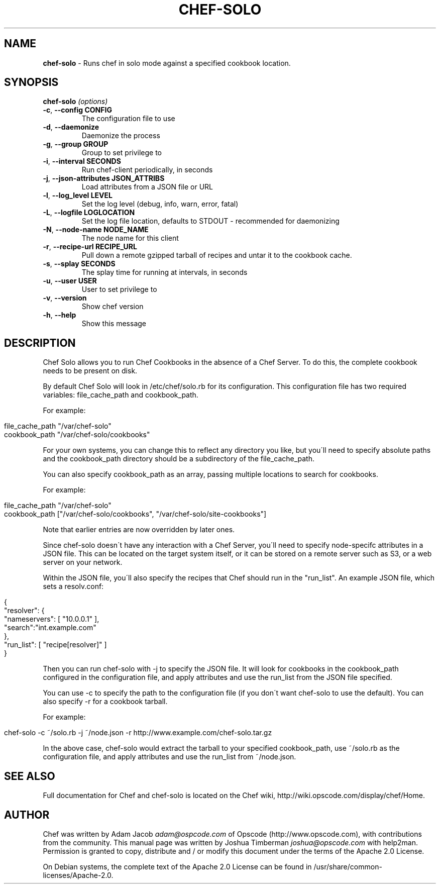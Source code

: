 .\" generated with Ronn/v0.7.3
.\" http://github.com/rtomayko/ronn/tree/0.7.3
.
.TH "CHEF\-SOLO" "8" "April 2013" "Chef 10.26.0.beta.0" "Chef Manual"
.
.SH "NAME"
\fBchef\-solo\fR \- Runs chef in solo mode against a specified cookbook location\.
.
.SH "SYNOPSIS"
\fBchef\-solo\fR \fI(options)\fR
.
.TP
\fB\-c\fR, \fB\-\-config CONFIG\fR
The configuration file to use
.
.TP
\fB\-d\fR, \fB\-\-daemonize\fR
Daemonize the process
.
.TP
\fB\-g\fR, \fB\-\-group GROUP\fR
Group to set privilege to
.
.TP
\fB\-i\fR, \fB\-\-interval SECONDS\fR
Run chef\-client periodically, in seconds
.
.TP
\fB\-j\fR, \fB\-\-json\-attributes JSON_ATTRIBS\fR
Load attributes from a JSON file or URL
.
.TP
\fB\-l\fR, \fB\-\-log_level LEVEL\fR
Set the log level (debug, info, warn, error, fatal)
.
.TP
\fB\-L\fR, \fB\-\-logfile LOGLOCATION\fR
Set the log file location, defaults to STDOUT \- recommended for daemonizing
.
.TP
\fB\-N\fR, \fB\-\-node\-name NODE_NAME\fR
The node name for this client
.
.TP
\fB\-r\fR, \fB\-\-recipe\-url RECIPE_URL\fR
Pull down a remote gzipped tarball of recipes and untar it to the cookbook cache\.
.
.TP
\fB\-s\fR, \fB\-\-splay SECONDS\fR
The splay time for running at intervals, in seconds
.
.TP
\fB\-u\fR, \fB\-\-user USER\fR
User to set privilege to
.
.TP
\fB\-v\fR, \fB\-\-version\fR
Show chef version
.
.TP
\fB\-h\fR, \fB\-\-help\fR
Show this message
.
.SH "DESCRIPTION"
Chef Solo allows you to run Chef Cookbooks in the absence of a Chef Server\. To do this, the complete cookbook needs to be present on disk\.
.
.P
By default Chef Solo will look in /etc/chef/solo\.rb for its configuration\. This configuration file has two required variables: file_cache_path and cookbook_path\.
.
.P
For example:
.
.IP "" 4
.
.nf

file_cache_path "/var/chef\-solo"
cookbook_path "/var/chef\-solo/cookbooks"
.
.fi
.
.IP "" 0
.
.P
For your own systems, you can change this to reflect any directory you like, but you\'ll need to specify absolute paths and the cookbook_path directory should be a subdirectory of the file_cache_path\.
.
.P
You can also specify cookbook_path as an array, passing multiple locations to search for cookbooks\.
.
.P
For example:
.
.IP "" 4
.
.nf

file_cache_path "/var/chef\-solo"
cookbook_path ["/var/chef\-solo/cookbooks", "/var/chef\-solo/site\-cookbooks"]
.
.fi
.
.IP "" 0
.
.P
Note that earlier entries are now overridden by later ones\.
.
.P
Since chef\-solo doesn\'t have any interaction with a Chef Server, you\'ll need to specify node\-specifc attributes in a JSON file\. This can be located on the target system itself, or it can be stored on a remote server such as S3, or a web server on your network\.
.
.P
Within the JSON file, you\'ll also specify the recipes that Chef should run in the "run_list"\. An example JSON file, which sets a resolv\.conf:
.
.IP "" 4
.
.nf

{
  "resolver": {
    "nameservers": [ "10\.0\.0\.1" ],
    "search":"int\.example\.com"
  },
  "run_list": [ "recipe[resolver]" ]
}
.
.fi
.
.IP "" 0
.
.P
Then you can run chef\-solo with \-j to specify the JSON file\. It will look for cookbooks in the cookbook_path configured in the configuration file, and apply attributes and use the run_list from the JSON file specified\.
.
.P
You can use \-c to specify the path to the configuration file (if you don\'t want chef\-solo to use the default)\. You can also specify \-r for a cookbook tarball\.
.
.P
For example:
.
.IP "" 4
.
.nf

chef\-solo \-c ~/solo\.rb \-j ~/node\.json  \-r http://www\.example\.com/chef\-solo\.tar\.gz
.
.fi
.
.IP "" 0
.
.P
In the above case, chef\-solo would extract the tarball to your specified cookbook_path, use ~/solo\.rb as the configuration file, and apply attributes and use the run_list from ~/node\.json\.
.
.SH "SEE ALSO"
Full documentation for Chef and chef\-solo is located on the Chef wiki, http://wiki\.opscode\.com/display/chef/Home\.
.
.SH "AUTHOR"
Chef was written by Adam Jacob \fIadam@ospcode\.com\fR of Opscode (http://www\.opscode\.com), with contributions from the community\. This manual page was written by Joshua Timberman \fIjoshua@opscode\.com\fR with help2man\. Permission is granted to copy, distribute and / or modify this document under the terms of the Apache 2\.0 License\.
.
.P
On Debian systems, the complete text of the Apache 2\.0 License can be found in /usr/share/common\-licenses/Apache\-2\.0\.
